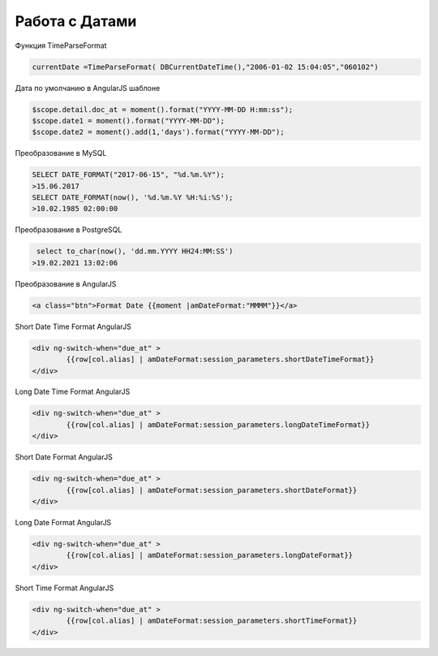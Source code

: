Работа с Датами
=========================
Функция TimeParseFormat

.. code-block:: lua

	currentDate =TimeParseFormat( DBCurrentDateTime(),"2006-01-02 15:04:05","060102")

Дата по умолчанию в AngularJS шаблоне

.. code-block:: javascript

	$scope.detail.doc_at = moment().format("YYYY-MM-DD H:mm:ss");
	$scope.date1 = moment().format("YYYY-MM-DD");
	$scope.date2 = moment().add(1,'days').format("YYYY-MM-DD");
	
Преобразование в MySQL

.. code-block:: sql

	SELECT DATE_FORMAT("2017-06-15", "%d.%m.%Y");
	>15.06.2017
	SELECT DATE_FORMAT(now(), '%d.%m.%Y %H:%i:%S');
	>10.02.1985 02:00:00
	
Преобразование в PostgreSQL

.. code-block:: sql

	 select to_char(now(), 'dd.mm.YYYY HH24:MM:SS') 
	>19.02.2021 13:02:06

Преобразование в AngularJS

.. code-block:: html

	<a class="btn">Format Date {{moment |amDateFormat:"MMMM"}}</a>
	
Short Date Time Format AngularJS

.. code-block:: html

	<div ng-switch-when="due_at" >
		{{row[col.alias] | amDateFormat:session_parameters.shortDateTimeFormat}}        
	</div>	
	
	
Long Date Time Format AngularJS

.. code-block:: html

	<div ng-switch-when="due_at" >
		{{row[col.alias] | amDateFormat:session_parameters.longDateTimeFormat}}        
	</div>		
	
	
Short Date Format AngularJS

.. code-block:: html

	<div ng-switch-when="due_at" >
		{{row[col.alias] | amDateFormat:session_parameters.shortDateFormat}}        
	</div>	

Long Date Format AngularJS

.. code-block:: html

	<div ng-switch-when="due_at" >
		{{row[col.alias] | amDateFormat:session_parameters.longDateFormat}}        
	</div>
	
	
Short Time Format AngularJS

.. code-block:: html

	<div ng-switch-when="due_at" >
		{{row[col.alias] | amDateFormat:session_parameters.shortTimeFormat}}        
	</div>
	
